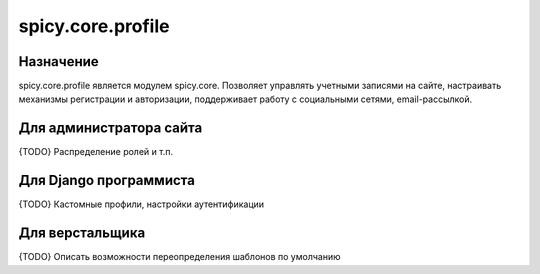 spicy.core.profile
******************

Назначение
==================
spicy.core.profile является модулем spicy.core. Позволяет управлять учетными записями на сайте, настраивать механизмы регистрации и авторизации, поддерживает работу с социальными сетями, email-рассылкой.


Для администратора сайта
========================
{TODO} Распределение ролей и т.п.

Для Django программиста
=======================
{TODO} Кастомные профили, настройки аутентификации

Для верстальщика
===============
{TODO} Описать возможности переопределения шаблонов по умолчанию


